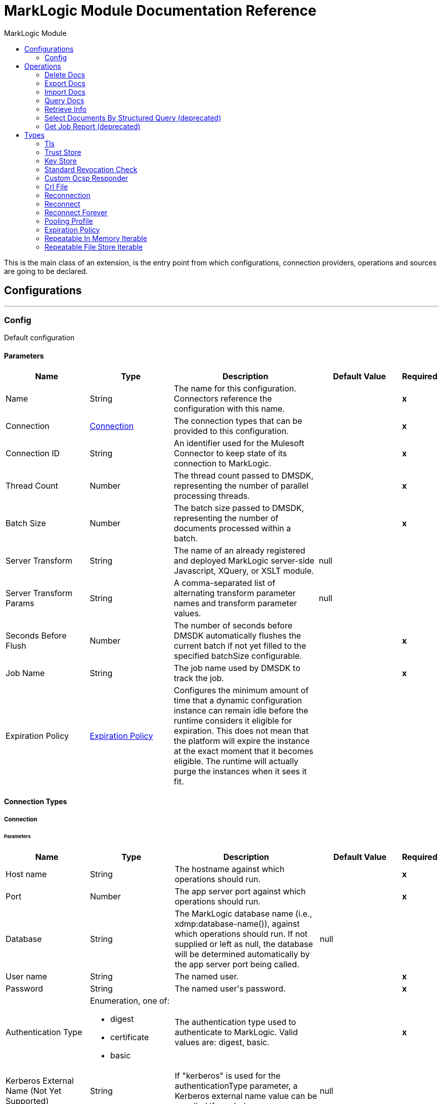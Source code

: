 :toc:               left
:toc-title:         MarkLogic Module
:toclevels:         2
:last-update-label!:
:docinfo:
:source-highlighter: coderay
:icons: font


= MarkLogic Module Documentation Reference

+++
This is the main class of an extension, is the entry point from which configurations, connection providers, operations and sources are going to be declared.
+++


== Configurations
---
[[config]]
=== Config

+++
Default configuration
+++

==== Parameters
[cols=".^20%,.^20%,.^35%,.^20%,^.^5%", options="header"]
|======================
| Name | Type | Description | Default Value | Required
|Name | String | The name for this configuration. Connectors reference the configuration with this name. | | *x*{nbsp}
| Connection a| <<config_connection, Connection>>
 | The connection types that can be provided to this configuration. | | *x*{nbsp}
| Connection ID a| String |  +++An identifier used for the Mulesoft Connector to keep state of its connection to MarkLogic.+++ |  | *x*{nbsp}
| Thread Count a| Number |  +++The thread count passed to DMSDK, representing the number of parallel processing threads.+++ |  | *x*{nbsp}
| Batch Size a| Number |  +++The batch size passed to DMSDK, representing the number of documents processed within a batch.+++ |  | *x*{nbsp}
| Server Transform a| String |  +++The name of an already registered and deployed MarkLogic server-side Javascript, XQuery, or XSLT module.+++ |  +++null+++ | {nbsp}
| Server Transform Params a| String |  +++A comma-separated list of alternating transform parameter names and transform parameter values.+++ |  +++null+++ | {nbsp}
| Seconds Before Flush a| Number |  +++The number of seconds before DMSDK automatically flushes the current batch if not yet filled to the specified batchSize configurable.+++ |  | *x*{nbsp}
| Job Name a| String |  +++The job name used by DMSDK to track the job.+++ |  | *x*{nbsp}
| Expiration Policy a| <<ExpirationPolicy>> |  +++Configures the minimum amount of time that a dynamic configuration instance can remain idle before the runtime considers it eligible for expiration. This does not mean that the platform will expire the instance at the exact moment that it becomes eligible. The runtime will actually purge the instances when it sees it fit.+++ |  | {nbsp}
|======================

==== Connection Types
[[config_connection]]
===== Connection


====== Parameters
[cols=".^20%,.^20%,.^35%,.^20%,^.^5%", options="header"]
|======================
| Name | Type | Description | Default Value | Required
| Host name a| String |  +++The hostname against which operations should run.+++ |  | *x*{nbsp}
| Port a| Number |  +++The app server port against which operations should run.+++ |  | *x*{nbsp}
| Database a| String |  +++The MarkLogic database name (i.e., xdmp:database-name()), against which operations should run. If not supplied or left as null, the database will be determined automatically by the app server port being called.+++ |  +++null+++ | {nbsp}
| User name a| String |  +++The named user.+++ |  | *x*{nbsp}
| Password a| String |  +++The named user's password.+++ |  | *x*{nbsp}
| Authentication Type a| Enumeration, one of:

** digest
** certificate
** basic |  +++The authentication type used to authenticate to MarkLogic. Valid values are: digest, basic.+++ |  | *x*{nbsp}
| Kerberos External Name (Not Yet Supported) a| String |  +++If "kerberos" is used for the authenticationType parameter, a Kerberos external name value can be supplied if needed.+++ |  +++null+++ | {nbsp}
| Connection ID a| String |  +++An identifier used for the Mulesoft Connector to keep state of its connection to MarkLogic. Also set on the Connector configuration parameters.+++ |  | *x*{nbsp}
| TLS Context a| <<Tls>> |  |  | {nbsp}
| Reconnection a| <<Reconnection>> |  +++When the application is deployed, a connectivity test is performed on all connectors. If set to true, deployment will fail if the test doesn't pass after exhausting the associated reconnection strategy+++ |  | {nbsp}
| Pooling Profile a| <<PoolingProfile>> |  +++Characteristics of the connection pool+++ |  | {nbsp}
|======================

==== Associated Operations
* <<deleteDocs>> {nbsp}
* <<exportDocs>> {nbsp}
* <<importDocs>> {nbsp}
* <<queryDocs>> {nbsp}
* <<retrieveInfo>> {nbsp}
* <<selectDocsByStructuredQuery>> {nbsp}



== Operations

[[deleteDocs]]
=== Delete Docs
`<marklogic:delete-docs>`

+++
<p>Delete query-selected document content asynchronously from MarkLogic, via the <a target="_blank" href="https://docs.marklogic.com/guide/java/intro">MarkLogic Java API</a> <a target="_blank" href="https://docs.marklogic.com/guide/java/data-movement">Data Movement SDK (DMSDK)</a> returning a JSON object detailing the outcome.</p>
+++

==== Parameters
[cols=".^20%,.^20%,.^35%,.^20%,^.^5%", options="header"]
|======================
| Name | Type | Description | Default Value | Required
| Configuration | String | The name of the configuration to use. | | *x*{nbsp}
| Serialized Query String a| String |  +++The serialized query XML or JSON.+++ |  | *x*{nbsp}
| Search API Options a| String |  +++The server-side Search API options file used to configure the search.+++ |  | {nbsp}
| Search Strategy a| Enumeration, one of:

** RawStructuredQueryDefinition
** StructuredQueryBuilder
** CTSQuery |  +++The Java class used to execute the serialized query.+++ |  | *x*{nbsp}
| Use Consistent Snapshot a| Boolean |  +++Whether to use a consistent point-in-time snapshot for operations.+++ |  +++false+++ | {nbsp}
| Serialized Query Format a| Enumeration, one of:

** XML
** JSON
** Binary
** Text |  +++The format of the serialized query.+++ |  | *x*{nbsp}
| Target Variable a| String |  +++The name of a variable on which the operation's output will be placed+++ |  | {nbsp}
| Target Value a| String |  +++An expression that will be evaluated against the operation's output and the outcome of that expression will be stored in the target variable+++ |  +++#[payload]+++ | {nbsp}
| Reconnection Strategy a| * <<reconnect>>
* <<reconnect-forever>> |  +++A retry strategy in case of connectivity errors+++ |  | {nbsp}
|======================

==== Output
[cols=".^50%,.^50%"]
|======================
| *Type* a| String
|======================

==== For Configurations.
* <<config>> {nbsp}

==== Throws
* MARKLOGIC:RETRY_EXHAUSTED {nbsp}
* MARKLOGIC:CONNECTIVITY {nbsp}
* MARKLOGIC:DATA_MOVEMENT_ERROR {nbsp}


[[exportDocs]]
=== Export Docs
`<marklogic:export-docs>`

+++
<p>Retrieve query-selected document content asynchronously from MarkLogic, via the <a target="_blank" href="https://docs.marklogic.com/guide/java/intro">MarkLogic Java API</a> <a target="_blank" href="https://docs.marklogic.com/guide/java/data-movement">Data Movement SDK (DMSDK)</a>.</p>
+++

==== Parameters
[cols=".^20%,.^20%,.^35%,.^20%,^.^5%", options="header"]
|======================
| Name | Type | Description | Default Value | Required
| Configuration | String | The name of the configuration to use. | | *x*{nbsp}
| Serialized Query String a| String |  +++The serialized query XML or JSON.+++ |  | *x*{nbsp}
| Search API Options a| String |  +++The server-side Search API options file used to configure the search.+++ |  | {nbsp}
| Search Strategy a| Enumeration, one of:

** RawStructuredQueryDefinition
** StructuredQueryBuilder
** CTSQuery |  +++The Java class used to execute the serialized query.+++ |  | *x*{nbsp}
| Maximum Number of Results a| Number |  +++Maximum total number of documents to be fetched, defaults to unlimited.+++ |  | {nbsp}
| Use Consistent Snapshot a| Boolean |  +++Whether to use a consistent point-in-time snapshot for operations.+++ |  +++false+++ | {nbsp}
| Serialized Query Format a| Enumeration, one of:

** XML
** JSON
** Binary
** Text |  +++The format of the serialized query.+++ |  | *x*{nbsp}
| Streaming Strategy a| * <<repeatable-in-memory-iterable>>
* <<repeatable-file-store-iterable>>
* <<non-repeatable-iterable>> |  +++Configure if repeatable streams should be used and their behaviour+++ |  | {nbsp}
| Target Variable a| String |  +++The name of a variable on which the operation's output will be placed+++ |  | {nbsp}
| Target Value a| String |  +++An expression that will be evaluated against the operation's output and the outcome of that expression will be stored in the target variable+++ |  +++#[payload]+++ | {nbsp}
| Reconnection Strategy a| * <<reconnect>>
* <<reconnect-forever>> |  +++A retry strategy in case of connectivity errors+++ |  | {nbsp}
|======================

==== Output
[cols=".^50%,.^50%"]
|======================
| *Type* a| Array of Any
|======================

==== For Configurations.
* <<config>> {nbsp}

==== Throws
* MARKLOGIC:DATA_MOVEMENT_ERROR {nbsp}


[[importDocs]]
=== Import Docs
`<marklogic:import-docs>`

+++
<p>Loads JSON, XML, text, or binary document content asynchronously into MarkLogic, via the <a target="_blank" href="https://docs.marklogic.com/guide/java/intro">MarkLogic Java API</a> <a target="_blank" href="https://docs.marklogic.com/guide/java/data-movement">Data Movement SDK (DMSDK)</a> returning the DMSDK <a target="_blank" href="https://docs.marklogic.com/javadoc/client/com/marklogic/client/datamovement/JobTicket.html">JobTicket</a> ID used to insert the contents into MarkLogic.</p>
+++

==== Parameters
[cols=".^20%,.^20%,.^35%,.^20%,^.^5%", options="header"]
|======================
| Name | Type | Description | Default Value | Required
| Configuration | String | The name of the configuration to use. | | *x*{nbsp}
| Document payload a| Binary |  +++The content of the input files to be used for ingestion into MarkLogic.+++ |  +++#[payload]+++ | {nbsp}
| Output Collections a| String |  +++A comma-separated list of output collections used during ingestion.+++ |  +++null+++ | {nbsp}
| Output Permissions a| String |  +++A comma-separated list of roles and capabilities used during ingestion.+++ |  +++rest-reader,read,rest-writer,update+++ | {nbsp}
| Output Quality a| Number |  +++A number indicating the quality of the persisted documents.+++ |  +++1+++ | {nbsp}
| Output Uri Prefix a| String |  +++The URI prefix, used to prepend and concatenate basenameUri.+++ |  +++/+++ | {nbsp}
| Output Uri Suffix a| String |  +++The URI suffix, used to append and concatenate basenameUri.+++ |  ++++++ | {nbsp}
| Generate output URI basename? a| Boolean |  +++Creates a document basename based on an auto-generated UUID.+++ |  +++true+++ | {nbsp}
| Output document basename a| String |  +++File basename to be used for persistence in MarkLogic, usually payload-derived.+++ |  +++null+++ | {nbsp}
| Temporal collection a| String |  +++The temporal collection imported documents will be loaded into.+++ |  +++null+++ | {nbsp}
| Server Transform a| String |  +++The name of a deployed MarkLogic server-side Javascript, XQuery, or XSLT.+++ |  +++null+++ | {nbsp}
| Server Transform Params a| String |  +++A comma-separated list of alternating transform parameter names and values.+++ |  +++null+++ | {nbsp}
| Target Variable a| String |  +++The name of a variable on which the operation's output will be placed+++ |  | {nbsp}
| Target Value a| String |  +++An expression that will be evaluated against the operation's output and the outcome of that expression will be stored in the target variable+++ |  +++#[payload]+++ | {nbsp}
| Reconnection Strategy a| * <<reconnect>>
* <<reconnect-forever>> |  +++A retry strategy in case of connectivity errors+++ |  | {nbsp}
|======================

==== Output
[cols=".^50%,.^50%"]
|======================
| *Type* a| String
|======================

==== For Configurations.
* <<config>> {nbsp}

==== Throws
* MARKLOGIC:RETRY_EXHAUSTED {nbsp}
* MARKLOGIC:CONNECTIVITY {nbsp}
* MARKLOGIC:DATA_MOVEMENT_ERROR {nbsp}


[[queryDocs]]
=== Query Docs
`<marklogic:query-docs>`

+++
<p>Retrieve query-selected document content synchronously from MarkLogic, via the <a target="_blank" href="https://docs.marklogic.com/guide/java/intro">MarkLogic Java API</a>.</p>
+++

==== Parameters
[cols=".^20%,.^20%,.^35%,.^20%,^.^5%", options="header"]
|======================
| Name | Type | Description | Default Value | Required
| Configuration | String | The name of the configuration to use. | | *x*{nbsp}
| Serialized Query String a| String |  +++The serialized query XML or JSON.+++ |  | *x*{nbsp}
| Search API Options a| String |  +++The server-side Search API options file used to configure the search.+++ |  | {nbsp}
| Page Length a| Number |  +++Number of documents fetched at a time, defaults to the connection batch size.+++ |  | {nbsp}
| Maximum Number of Results a| Number |  +++Maximum total number of documents to be fetched, defaults to unlimited.+++ |  | {nbsp}
| Search Strategy a| Enumeration, one of:

** RawStructuredQueryDefinition
** StructuredQueryBuilder
** CTSQuery |  +++The Java class used to execute the serialized query+++ |  | *x*{nbsp}
| Serialized Query Format a| Enumeration, one of:

** XML
** JSON
** Binary
** Text |  +++The format of the serialized query.+++ |  | *x*{nbsp}
| Server Transform a| String |  +++The name of a deployed MarkLogic server-side Javascript, XQuery, or XSLT.+++ |  +++null+++ | {nbsp}
| Server Transform Params a| String |  +++A comma-separated list of alternating transform parameter names and values.+++ |  +++null+++ | {nbsp}
| Streaming Strategy a| * <<repeatable-in-memory-iterable>>
* <<repeatable-file-store-iterable>>
* <<non-repeatable-iterable>> |  +++Configure if repeatable streams should be used and their behaviour+++ |  | {nbsp}
| Target Variable a| String |  +++The name of a variable on which the operation's output will be placed+++ |  | {nbsp}
| Target Value a| String |  +++An expression that will be evaluated against the operation's output and the outcome of that expression will be stored in the target variable+++ |  +++#[payload]+++ | {nbsp}
| Reconnection Strategy a| * <<reconnect>>
* <<reconnect-forever>> |  +++A retry strategy in case of connectivity errors+++ |  | {nbsp}
|======================

==== Output
[cols=".^50%,.^50%"]
|======================
| *Type* a| Array of Any
|======================

==== For Configurations.
* <<config>> {nbsp}

==== Throws
* MARKLOGIC:DATA_MOVEMENT_ERROR {nbsp}


[[retrieveInfo]]
=== Retrieve Info
`<marklogic:retrieve-info>`

+++
<p>Echoes the current MarkLogicConnector and MarkLogicConfiguration information.</p>
+++

==== Parameters
[cols=".^20%,.^20%,.^35%,.^20%,^.^5%", options="header"]
|======================
| Name | Type | Description | Default Value | Required
| Configuration | String | The name of the configuration to use. | | *x*{nbsp}
| Output Mime Type a| String |  +++The mime type of the payload that this operation outputs.+++ |  | {nbsp}
| Target Variable a| String |  +++The name of a variable on which the operation's output will be placed+++ |  | {nbsp}
| Target Value a| String |  +++An expression that will be evaluated against the operation's output and the outcome of that expression will be stored in the target variable+++ |  +++#[payload]+++ | {nbsp}
| Reconnection Strategy a| * <<reconnect>>
* <<reconnect-forever>> |  +++A retry strategy in case of connectivity errors+++ |  | {nbsp}
|======================

==== Output
[cols=".^50%,.^50%"]
|======================
| *Type* a| String
|======================

==== For Configurations.
* <<config>> {nbsp}

==== Throws
* MARKLOGIC:RETRY_EXHAUSTED {nbsp}
* MARKLOGIC:CONNECTIVITY {nbsp}


[[selectDocsByStructuredQuery]]
=== Select Documents By Structured Query (deprecated)
`<marklogic:select-docs-by-structured-query>`

+++
<p>Retrieve query-selected document content synchronously from MarkLogic, via the <a target="_blank" href="https://docs.marklogic.com/guide/java/intro">MarkLogic Java API</a>.</p>
+++

==== Parameters
[cols=".^20%,.^20%,.^35%,.^20%,^.^5%", options="header"]
|======================
| Name | Type | Description | Default Value | Required
| Configuration | String | The name of the configuration to use. | | *x*{nbsp}
| Serialized Query String a| String |  +++The serialized query XML or JSON.+++ |  | *x*{nbsp}
| Search API Options a| String |  +++The server-side Search API options file used to configure the search.+++ |  | {nbsp}
| Search Strategy a| Enumeration, one of:

** RawStructuredQueryDefinition
** StructuredQueryBuilder
** CTSQuery |  +++The Java class used to execute the serialized query+++ |  | *x*{nbsp}
| Serialized Query Format a| Enumeration, one of:

** XML
** JSON
** Binary
** Text |  +++The format of the serialized query.+++ |  | *x*{nbsp}
| Server Transform a| String |  +++The name of a deployed MarkLogic server-side Javascript, XQuery, or XSLT.+++ |  +++null+++ | {nbsp}
| Server Transform Params a| String |  +++A comma-separated list of alternating transform parameter names and values.+++ |  +++null+++ | {nbsp}
| Streaming Strategy a| * <<repeatable-in-memory-iterable>>
* <<repeatable-file-store-iterable>>
* <<non-repeatable-iterable>> |  +++Configure if repeatable streams should be used and their behaviour+++ |  | {nbsp}
| Target Variable a| String |  +++The name of a variable on which the operation's output will be placed+++ |  | {nbsp}
| Target Value a| String |  +++An expression that will be evaluated against the operation's output and the outcome of that expression will be stored in the target variable+++ |  +++#[payload]+++ | {nbsp}
| Reconnection Strategy a| * <<reconnect>>
* <<reconnect-forever>> |  +++A retry strategy in case of connectivity errors+++ |  | {nbsp}
|======================

==== Output
[cols=".^50%,.^50%"]
|======================
| *Type* a| Array of Any
|======================

==== For Configurations.
* <<config>> {nbsp}

==== Throws
* MARKLOGIC:DATA_MOVEMENT_ERROR {nbsp}


[[getJobReport]]
=== Get Job Report (deprecated)
`<marklogic:get-job-report>`

+++
<p>Retrieves a JSON representation of a <a target="_blank" href="https://docs.marklogic.com/guide/java/intro">MarkLogic Java API</a> <a target="_blank" href="https://docs.marklogic.com/guide/java/data-movement">Data Movement SDK (DMSDK)</a> <a target="_blank" href="https://docs.marklogic.com/javadoc/client/com/marklogic/client/datamovement/JobReport.html">JobReport</a> following an importDocs operation.</p>
+++

==== Parameters
[cols=".^20%,.^20%,.^35%,.^20%,^.^5%", options="header"]
|======================
| Name | Type | Description | Default Value | Required
| Target Variable a| String |  +++The name of a variable on which the operation's output will be placed+++ |  | {nbsp}
| Target Value a| String |  +++An expression that will be evaluated against the operation's output and the outcome of that expression will be stored in the target variable+++ |  +++#[payload]+++ | {nbsp}
|======================

==== Output
[cols=".^50%,.^50%"]
|======================
| *Type* a| String
|======================





== Types
[[Tls]]
=== Tls

[cols=".^20%,.^25%,.^30%,.^15%,.^10%", options="header"]
|======================
| Field | Type | Description | Default Value | Required
| Enabled Protocols a| String | A comma separated list of protocols enabled for this context. |  | 
| Enabled Cipher Suites a| String | A comma separated list of cipher suites enabled for this context. |  | 
| Trust Store a| <<TrustStore>> |  |  | 
| Key Store a| <<KeyStore>> |  |  | 
| Revocation Check a| * <<standard-revocation-check>>
* <<custom-ocsp-responder>>
* <<crl-file>> |  |  | 
|======================

[[TrustStore]]
=== Trust Store

[cols=".^20%,.^25%,.^30%,.^15%,.^10%", options="header"]
|======================
| Field | Type | Description | Default Value | Required
| Path a| String | The location (which will be resolved relative to the current classpath and file system, if possible) of the trust store. |  | 
| Password a| String | The password used to protect the trust store. |  | 
| Type a| String | The type of store used. |  | 
| Algorithm a| String | The algorithm used by the trust store. |  | 
| Insecure a| Boolean | If true, no certificate validations will be performed, rendering connections vulnerable to attacks. Use at your own risk. |  | 
|======================

[[KeyStore]]
=== Key Store

[cols=".^20%,.^25%,.^30%,.^15%,.^10%", options="header"]
|======================
| Field | Type | Description | Default Value | Required
| Path a| String | The location (which will be resolved relative to the current classpath and file system, if possible) of the key store. |  | 
| Type a| String | The type of store used. |  | 
| Alias a| String | When the key store contains many private keys, this attribute indicates the alias of the key that should be used. If not defined, the first key in the file will be used by default. |  | 
| Key Password a| String | The password used to protect the private key. |  | 
| Password a| String | The password used to protect the key store. |  | 
| Algorithm a| String | The algorithm used by the key store. |  | 
|======================

[[standard-revocation-check]]
=== Standard Revocation Check

[cols=".^20%,.^25%,.^30%,.^15%,.^10%", options="header"]
|======================
| Field | Type | Description | Default Value | Required
| Only End Entities a| Boolean | Only verify the last element of the certificate chain. |  | 
| Prefer Crls a| Boolean | Try CRL instead of OCSP first. |  | 
| No Fallback a| Boolean | Do not use the secondary checking method (the one not selected before). |  | 
| Soft Fail a| Boolean | Avoid verification failure when the revocation server can not be reached or is busy. |  | 
|======================

[[custom-ocsp-responder]]
=== Custom Ocsp Responder

[cols=".^20%,.^25%,.^30%,.^15%,.^10%", options="header"]
|======================
| Field | Type | Description | Default Value | Required
| Url a| String | The URL of the OCSP responder. |  | 
| Cert Alias a| String | Alias of the signing certificate for the OCSP response (must be in the trust store), if present. |  | 
|======================

[[crl-file]]
=== Crl File

[cols=".^20%,.^25%,.^30%,.^15%,.^10%", options="header"]
|======================
| Field | Type | Description | Default Value | Required
| Path a| String | The path to the CRL file. |  | 
|======================

[[Reconnection]]
=== Reconnection

[cols=".^20%,.^25%,.^30%,.^15%,.^10%", options="header"]
|======================
| Field | Type | Description | Default Value | Required
| Fails Deployment a| Boolean | When the application is deployed, a connectivity test is performed on all connectors. If set to true, deployment will fail if the test doesn't pass after exhausting the associated reconnection strategy |  | 
| Reconnection Strategy a| * <<reconnect>>
* <<reconnect-forever>> | The reconnection strategy to use |  | 
|======================

[[reconnect]]
=== Reconnect

[cols=".^20%,.^25%,.^30%,.^15%,.^10%", options="header"]
|======================
| Field | Type | Description | Default Value | Required
| Frequency a| Number | How often (in ms) to reconnect |  | 
| Count a| Number | How many reconnection attempts to make |  | 
|======================

[[reconnect-forever]]
=== Reconnect Forever

[cols=".^20%,.^25%,.^30%,.^15%,.^10%", options="header"]
|======================
| Field | Type | Description | Default Value | Required
| Frequency a| Number | How often (in ms) to reconnect |  | 
|======================

[[PoolingProfile]]
=== Pooling Profile

[cols=".^20%,.^25%,.^30%,.^15%,.^10%", options="header"]
|======================
| Field | Type | Description | Default Value | Required
| Max Active a| Number | Controls the maximum number of Mule components that can be borrowed from a session at one time. When set to a negative value, there is no limit to the number of components that may be active at one time. When maxActive is exceeded, the pool is said to be exhausted. |  | 
| Max Idle a| Number | Controls the maximum number of Mule components that can sit idle in the pool at any time. When set to a negative value, there is no limit to the number of Mule components that may be idle at one time. |  | 
| Max Wait a| Number | Specifies the number of milliseconds to wait for a pooled component to become available when the pool is exhausted and the exhaustedAction is set to WHEN_EXHAUSTED_WAIT. |  | 
| Min Eviction Millis a| Number | Determines the minimum amount of time an object may sit idle in the pool before it is eligible for eviction. When non-positive, no objects will be evicted from the pool due to idle time alone. |  | 
| Eviction Check Interval Millis a| Number | Specifies the number of milliseconds between runs of the object evictor. When non-positive, no object evictor is executed. |  | 
| Exhausted Action a| Enumeration, one of:

** WHEN_EXHAUSTED_GROW
** WHEN_EXHAUSTED_WAIT
** WHEN_EXHAUSTED_FAIL | Specifies the behavior of the Mule component pool when the pool is exhausted. Possible values are: "WHEN_EXHAUSTED_FAIL", which will throw a NoSuchElementException, "WHEN_EXHAUSTED_WAIT", which will block by invoking Object.wait(long) until a new or idle object is available, or WHEN_EXHAUSTED_GROW, which will create a new Mule instance and return it, essentially making maxActive meaningless. If a positive maxWait value is supplied, it will block for at most that many milliseconds, after which a NoSuchElementException will be thrown. If maxThreadWait is a negative value, it will block indefinitely. |  | 
| Initialisation Policy a| Enumeration, one of:

** INITIALISE_NONE
** INITIALISE_ONE
** INITIALISE_ALL | Determines how components in a pool should be initialized. The possible values are: INITIALISE_NONE (will not load any components into the pool on startup), INITIALISE_ONE (will load one initial component into the pool on startup), or INITIALISE_ALL (will load all components in the pool on startup) |  | 
| Disabled a| Boolean | Whether pooling should be disabled |  | 
|======================

[[ExpirationPolicy]]
=== Expiration Policy

[cols=".^20%,.^25%,.^30%,.^15%,.^10%", options="header"]
|======================
| Field | Type | Description | Default Value | Required
| Max Idle Time a| Number | A scalar time value for the maximum amount of time a dynamic configuration instance should be allowed to be idle before it's considered eligible for expiration |  | 
| Time Unit a| Enumeration, one of:

** NANOSECONDS
** MICROSECONDS
** MILLISECONDS
** SECONDS
** MINUTES
** HOURS
** DAYS | A time unit that qualifies the maxIdleTime attribute |  | 
|======================

[[repeatable-in-memory-iterable]]
=== Repeatable In Memory Iterable

[cols=".^20%,.^25%,.^30%,.^15%,.^10%", options="header"]
|======================
| Field | Type | Description | Default Value | Required
| Initial Buffer Size a| Number | This is the amount of instances that will be initially be allowed to be kept in memory in order to consume the stream and provide random access to it. If the stream contains more data than can fit into this buffer, then it will be expanded according to the bufferSizeIncrement attribute, with an upper limit of maxInMemorySize. Default value is 100 instances. |  | 
| Buffer Size Increment a| Number | This is by how much will the buffer size by expanded if it exceeds its initial size. Setting a value of zero or lower will mean that the buffer should not expand, meaning that a STREAM_MAXIMUM_SIZE_EXCEEDED error will be raised when the buffer gets full. Default value is 100 instances. |  | 
| Max Buffer Size a| Number | This is the maximum amount of memory that will be used. If more than that is used then a STREAM_MAXIMUM_SIZE_EXCEEDED error will be raised. A value lower or equal to zero means no limit. |  | 
|======================

[[repeatable-file-store-iterable]]
=== Repeatable File Store Iterable

[cols=".^20%,.^25%,.^30%,.^15%,.^10%", options="header"]
|======================
| Field | Type | Description | Default Value | Required
| In Memory Objects a| Number | This is the maximum amount of instances that will be kept in memory. If more than that is required, then it will start to buffer the content on disk. |  | 
| Buffer Unit a| Enumeration, one of:

** BYTE
** KB
** MB
** GB | The unit in which maxInMemorySize is expressed |  | 
|======================

